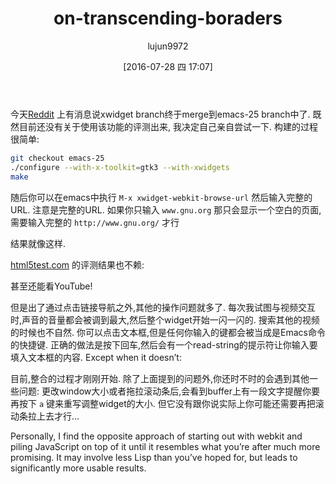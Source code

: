#+TITLE: on-transcending-boraders
#+URL: http://emacsninja.com/posts/on-transcending-borders.html                                             
#+AUTHOR: lujun9972
#+CATEGORY: emacs-document
#+DATE: [2016-07-28 四 17:07]
#+OPTIONS: ^:{}

今天[[https://www.reddit.com/r/emacs/comments/4241oy/xwidget_branch_has_been_merged_into_emacs_251/][Reddit]] 上有消息说xwidget branch终于merge到emacs-25 branch中了. 既然目前还没有关于使用该功能的评测出来, 我决定自己亲自尝试一下. 
构建的过程很简单:

#+BEGIN_SRC sh
  git checkout emacs-25
  ./configure --with-x-toolkit=gtk3 --with-xwidgets
  make
#+END_SRC

随后你可以在emacs中执行 =M-x xwidget-webkit-browse-url= 然后输入完整的URL. 注意是完整的URL. 如果你只输入 ~www.gnu.org~ 那只会显示一个空白的页面,需要输入完整的 ~http://www.gnu.org/~ 才行

[[http://emacsninja.com/img/xwidgets-gnu.png]]

结果就像这样.

[[http://html5test.com/][html5test.com]] 的评测结果也不赖:

[[http://emacsninja.com/img/xwidgets-html5.png]]

甚至还能看YouTube!

[[http://emacsninja.com/img/xwidgets-yt.png]]

但是出了通过点击链接导航之外,其他的操作问题就多了. 每次我试图与视频交互时,声音的音量都会被调到最大,然后整个widget开始一闪一闪的. 
搜索其他的视频的时候也不自然. 你可以点击文本框,但是任何你输入的键都会被当成是Emacs命令的快捷键. 正确的做法是按下回车,然后会有一个read-string的提示符让你输入要填入文本框的内容.
Except when it doesn’t:

[[http://emacsninja.com/img/xwidgets-wp.png]]

目前,整合的过程才刚刚开始. 除了上面提到的问题外,你还时不时的会遇到其他一些问题:
更改window大小或者拖拉滚动条后,会看到buffer上有一段文字提醒你要再按下 =a= 键来重写调整widget的大小. 但它没有跟你说实际上你可能还需要再把滚动条拉上去才行...

Personally, I find the opposite approach of starting out with webkit and piling JavaScript on top of it until
it resembles what you’re after much more promising. It may involve less Lisp than you’ve hoped for, but leads
to significantly more usable results.
